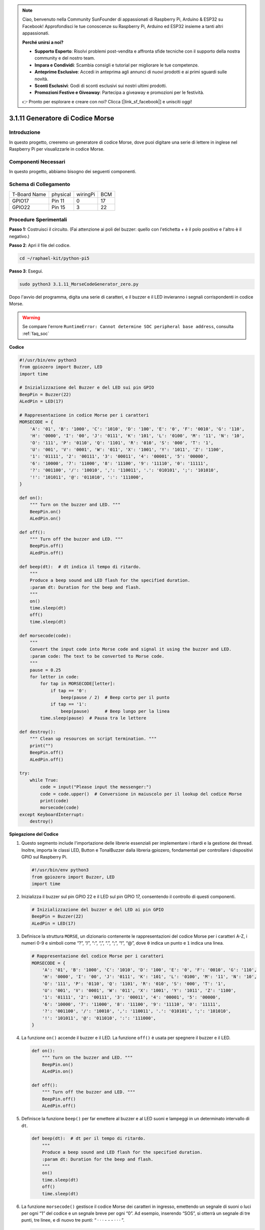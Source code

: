 .. note::

    Ciao, benvenuto nella Community SunFounder di appassionati di Raspberry Pi, Arduino & ESP32 su Facebook! Approfondisci le tue conoscenze su Raspberry Pi, Arduino ed ESP32 insieme a tanti altri appassionati.

    **Perché unirsi a noi?**

    - **Supporto Esperto**: Risolvi problemi post-vendita e affronta sfide tecniche con il supporto della nostra community e del nostro team.
    - **Impara e Condividi**: Scambia consigli e tutorial per migliorare le tue competenze.
    - **Anteprime Esclusive**: Accedi in anteprima agli annunci di nuovi prodotti e ai primi sguardi sulle novità.
    - **Sconti Esclusivi**: Godi di sconti esclusivi sui nostri ultimi prodotti.
    - **Promozioni Festive e Giveaway**: Partecipa a giveaway e promozioni per le festività.

    👉 Pronto per esplorare e creare con noi? Clicca [|link_sf_facebook|] e unisciti oggi!

.. _py_pi5_morse_code:

3.1.11 Generatore di Codice Morse
=====================================

Introduzione
------------------

In questo progetto, creeremo un generatore di codice Morse, dove puoi digitare 
una serie di lettere in inglese nel Raspberry Pi per visualizzarle in codice Morse.

Componenti Necessari
------------------------------

In questo progetto, abbiamo bisogno dei seguenti componenti.

.. image:: ../python_pi5/img/4.1.16_morse_code_generator_list.png
    :width: 800
    :align: center

.. È sicuramente conveniente acquistare un kit completo, ecco il link: 

.. .. list-table::
..     :widths: 20 20 20
..     :header-rows: 1

..     *   - Nome	
..         - ELEMENTI IN QUESTO KIT
..         - LINK
..     *   - Raphael Kit
..         - 337
..         - |link_Raphael_kit|

.. Puoi anche acquistarli separatamente dai link sottostanti.

.. .. list-table::
..     :widths: 30 20
..     :header-rows: 1

..     *   - INTRODUZIONE DEI COMPONENTI
..         - LINK PER L’ACQUISTO

..     *   - :ref:`gpio_extension_board`
..         - |link_gpio_board_buy|
..     *   - :ref:`breadboard`
..         - |link_breadboard_buy|
..     *   - :ref:`wires`
..         - |link_wires_buy|
..     *   - :ref:`resistor`
..         - |link_resistor_buy|
..     *   - :ref:`led`
..         - |link_led_buy|
..     *   - :ref:`buzzer`
..         - \-
..     *   - :ref:`transistor`
..         - |link_transistor_buy|

Schema di Collegamento
--------------------------

============ ======== ======== ===
T-Board Name physical wiringPi BCM
GPIO17       Pin 11   0        17
GPIO22       Pin 15   3        22
============ ======== ======== ===

.. image:: ../python_pi5/img/4.1.16_morse_code_generator_schematic.png
   :align: center

Procedure Sperimentali
----------------------------

**Passo 1:** Costruisci il circuito. (Fai attenzione ai poli del buzzer: 
quello con l'etichetta + è il polo positivo e l'altro è il negativo.)

.. image:: ../python_pi5/img/4.1.16_morse_code_generator_circuit.png

**Passo 2**: Apri il file del codice.

.. raw:: html

   <run></run>

.. code-block::

    cd ~/raphael-kit/python-pi5

**Passo 3**: Esegui.

.. raw:: html

   <run></run>

.. code-block::

    sudo python3 3.1.11_MorseCodeGenerator_zero.py

Dopo l'avvio del programma, digita una serie di caratteri, e il buzzer 
e il LED invieranno i segnali corrispondenti in codice Morse.

.. warning::

    Se compare l'errore ``RuntimeError: Cannot determine SOC peripheral base address``, consulta :ref:`faq_soc` 

**Codice**

.. code-block:: python

   #!/usr/bin/env python3
   from gpiozero import Buzzer, LED
   import time

   # Inizializzazione del Buzzer e del LED sui pin GPIO
   BeepPin = Buzzer(22)
   ALedPin = LED(17)

   # Rappresentazione in codice Morse per i caratteri
   MORSECODE = {
       'A': '01', 'B': '1000', 'C': '1010', 'D': '100', 'E': '0', 'F': '0010', 'G': '110',
       'H': '0000', 'I': '00', 'J': '0111', 'K': '101', 'L': '0100', 'M': '11', 'N': '10',
       'O': '111', 'P': '0110', 'Q': '1101', 'R': '010', 'S': '000', 'T': '1',
       'U': '001', 'V': '0001', 'W': '011', 'X': '1001', 'Y': '1011', 'Z': '1100',
       '1': '01111', '2': '00111', '3': '00011', '4': '00001', '5': '00000',
       '6': '10000', '7': '11000', '8': '11100', '9': '11110', '0': '11111',
       '?': '001100', '/': '10010', ',': '110011', '.': '010101', ';': '101010',
       '!': '101011', '@': '011010', ':': '111000',
   }

   def on():
       """ Turn on the buzzer and LED. """
       BeepPin.on()
       ALedPin.on()

   def off():
       """ Turn off the buzzer and LED. """
       BeepPin.off()
       ALedPin.off()

   def beep(dt):  # dt indica il tempo di ritardo.
       """
       Produce a beep sound and LED flash for the specified duration.
       :param dt: Duration for the beep and flash.
       """
       on()
       time.sleep(dt)
       off()
       time.sleep(dt)

   def morsecode(code):
       """
       Convert the input code into Morse code and signal it using the buzzer and LED.
       :param code: The text to be converted to Morse code.
       """
       pause = 0.25
       for letter in code:
           for tap in MORSECODE[letter]:
               if tap == '0':
                   beep(pause / 2)  # Beep corto per il punto
               if tap == '1':
                   beep(pause)      # Beep lungo per la linea
           time.sleep(pause)  # Pausa tra le lettere

   def destroy():
       """ Clean up resources on script termination. """
       print("")
       BeepPin.off()
       ALedPin.off()

   try:
       while True:
           code = input("Please input the messenger:")
           code = code.upper()  # Conversione in maiuscolo per il lookup del codice Morse
           print(code)
           morsecode(code)
   except KeyboardInterrupt:
       destroy()


**Spiegazione del Codice**

#. Questo segmento include l'importazione delle librerie essenziali per implementare i ritardi e la gestione dei thread. Inoltre, importa le classi LED, Button e TonalBuzzer dalla libreria gpiozero, fondamentali per controllare i dispositivi GPIO sul Raspberry Pi.

   .. code-block:: python

       #!/usr/bin/env python3
       from gpiozero import Buzzer, LED
       import time

#. Inizializza il buzzer sul pin GPIO 22 e il LED sul pin GPIO 17, consentendo il controllo di questi componenti.

   .. code-block:: python

       # Inizializzazione del buzzer e del LED ai pin GPIO
       BeepPin = Buzzer(22)
       ALedPin = LED(17)

#. Definisce la struttura ``MORSE``, un dizionario contenente le rappresentazioni del codice Morse per i caratteri A-Z, i numeri 0-9 e simboli come “?”, “/”, “:”, “,”, “.”, “;”, “!”, “@”, dove ``0`` indica un punto e ``1`` indica una linea.

   .. code-block:: python

       # Rappresentazione del codice Morse per i caratteri
       MORSECODE = {
           'A': '01', 'B': '1000', 'C': '1010', 'D': '100', 'E': '0', 'F': '0010', 'G': '110',
           'H': '0000', 'I': '00', 'J': '0111', 'K': '101', 'L': '0100', 'M': '11', 'N': '10',
           'O': '111', 'P': '0110', 'Q': '1101', 'R': '010', 'S': '000', 'T': '1',
           'U': '001', 'V': '0001', 'W': '011', 'X': '1001', 'Y': '1011', 'Z': '1100',
           '1': '01111', '2': '00111', '3': '00011', '4': '00001', '5': '00000',
           '6': '10000', '7': '11000', '8': '11100', '9': '11110', '0': '11111',
           '?': '001100', '/': '10010', ',': '110011', '.': '010101', ';': '101010',
           '!': '101011', '@': '011010', ':': '111000',
       }

#. La funzione ``on()`` accende il buzzer e il LED. La funzione ``off()`` è usata per spegnere il buzzer e il LED.

   .. code-block:: python

       def on():
           """ Turn on the buzzer and LED. """
           BeepPin.on()
           ALedPin.on()

       def off():
           """ Turn off the buzzer and LED. """
           BeepPin.off()
           ALedPin.off()

#. Definisce la funzione ``beep()`` per far emettere al buzzer e al LED suoni e lampeggi in un determinato intervallo di ``dt``.

   .. code-block:: python

       def beep(dt):  # dt per il tempo di ritardo.
           """
           Produce a beep sound and LED flash for the specified duration.
           :param dt: Duration for the beep and flash.
           """
           on()
           time.sleep(dt)
           off()
           time.sleep(dt)

#. La funzione ``morsecode()`` gestisce il codice Morse dei caratteri in ingresso, emettendo un segnale di suoni o luci per ogni “1” del codice e un segnale breve per ogni “0”. Ad esempio, inserendo “SOS”, si otterrà un segnale di tre punti, tre linee, e di nuovo tre punti: “ · · · - - - · · · ”.

   .. code-block:: python

       def morsecode(code):
           """
           Convert the input code into Morse code and signal it using the buzzer and LED.
           :param code: The text to be converted to Morse code.
           """
           pause = 0.25
           for letter in code:
               for tap in MORSECODE[letter]:
                   if tap == '0':
                       beep(pause / 2)  # Suono breve per il punto
                   if tap == '1':
                       beep(pause)      # Suono lungo per la linea
               time.sleep(pause)  # Pausa tra lettere

#. Definisce una funzione chiamata ``destroy`` che spegne sia il buzzer che il LED. Questa funzione è progettata per essere chiamata alla terminazione dello script per assicurarsi che i pin GPIO non rimangano in uno stato attivo.

   .. code-block:: python

       def destroy():
           """ Clean up resources on script termination. """
           print("")
           BeepPin.off()
           ALedPin.off()

#. Quando si digitano i caratteri rilevanti con la tastiera, ``upper()`` convertirà le lettere in maiuscolo. ``print()`` visualizza il testo chiaro sullo schermo del computer e la funzione ``morsecode()`` fa sì che il buzzer e il LED emettano segnali in codice Morse.

   .. code-block:: python

       try:
           while True:
               code = input("Please input the messenger:")
               code = code.upper()  # Conversione in maiuscolo per il codice Morse
               print(code)
               morsecode(code)
       except KeyboardInterrupt:
           destroy()

